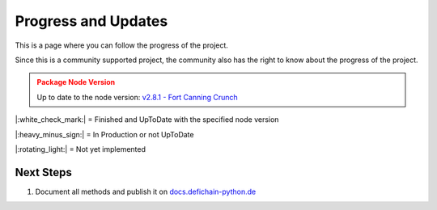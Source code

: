 Progress and Updates
====================

This is a page where you can follow the progress of the project.

Since this is a community supported project, the community also has the right to know about the progress of the project.

.. admonition:: Package Node Version
    :class: caution

    Up to date to the node version: `v2.8.1 - Fort Canning Crunch <https://github.com/DeFiCh/ain/releases/tag/v2.8.1>`_


|:white_check_mark:| = Finished and UpToDate with the specified node version

|:heavy_minus_sign:| = In Production or not UpToDate

|:rotating_light:| = Not yet implemented


.. tab:: Package

    .. tab:: RPC

        ===============     ========
        RPC Modules         Progress
        ===============     ========
        Accounts            |:white_check_mark:|
        Blockchain          |:white_check_mark:|
        Control             |:white_check_mark:|
        Generating          |:white_check_mark:|
        Loan                |:white_check_mark:|
        Masternodes         |:white_check_mark:|
        Mining              |:white_check_mark:|
        Network             |:white_check_mark:|
        Oracles             |:white_check_mark:|
        Poolpair            |:white_check_mark:|
        Rawtransactions     |:white_check_mark:|
        Spv                 |:rotating_light:|
        Stats               |:white_check_mark:|
        Tokens              |:white_check_mark:|
        Util                |:white_check_mark:|
        Vault               |:white_check_mark:|
        Wallet              |:white_check_mark:|
        Zmq                 |:white_check_mark:|
        ===============     ========

    .. tab:: Ocean

        ===============     ========
        Oceab Modules       Progress
        ===============     ========
        Address             |:white_check_mark:|
        Blocks              |:white_check_mark:|
        Fee                 |:white_check_mark:|
        Loan                |:white_check_mark:|
        Masternodes         |:white_check_mark:|
        Oracles             |:white_check_mark:|
        Poolpairs           |:white_check_mark:|
        Prices              |:white_check_mark:|
        RawTx               |:white_check_mark:|
        Stats               |:white_check_mark:|
        Tokens              |:white_check_mark:|
        Transactions        |:white_check_mark:|
        ===============     ========

.. tab:: Tests

    .. tab:: RPC

        ===============     ========
        RPC Modules         Progress
        ===============     ========
        Accounts            |:white_check_mark:|
        Blockchain          |:white_check_mark:|
        Control             |:white_check_mark:|
        Generating          |:white_check_mark:|
        Loan                |:white_check_mark:|
        Masternodes         |:white_check_mark:|
        Mining              |:white_check_mark:|
        Network             |:white_check_mark:|
        Oracles             |:white_check_mark:|
        Poolpair            |:white_check_mark:|
        Rawtransactions     |:white_check_mark:|
        Spv                 |:rotating_light:|
        Stats               |:white_check_mark:|
        Tokens              |:white_check_mark:|
        Util                |:white_check_mark:|
        Vault               |:white_check_mark:|
        Wallet              |:white_check_mark:|
        Zmq                 |:white_check_mark:|

        Node Connection     |:white_check_mark:|
        Exceptions          |:white_check_mark:|
        ===============     ========

    .. tab:: Ocean

        ================    ========
        Oceab Modules       Progress
        ================    ========
        Address             |:white_check_mark:|
        Blocks              |:white_check_mark:|
        Fee                 |:white_check_mark:|
        Loan                |:white_check_mark:|
        Masternodes         |:white_check_mark:|
        Oracles             |:white_check_mark:|
        Poolpairs           |:white_check_mark:|
        Prices              |:white_check_mark:|
        RawTx               |:white_check_mark:|
        Stats               |:white_check_mark:|
        Tokens              |:white_check_mark:|
        Transactions        |:white_check_mark:|

        Ocean Connection    |:white_check_mark:|
        Exceptions          |:white_check_mark:|
        ================    ========

.. tab:: Documentation

    .. tab:: RPC

        ===============     ========
        RPC Modules         Progress
        ===============     ========
        Accounts            |:white_check_mark:|
        Blockchain          |:rotating_light:|
        Control             |:rotating_light:|
        Generating          |:rotating_light:|
        Loan                |:rotating_light:|
        Masternodes         |:rotating_light:|
        Mining              |:rotating_light:|
        Network             |:rotating_light:|
        Oracles             |:rotating_light:|
        Poolpair            |:rotating_light:|
        Rawtransactions     |:rotating_light:|
        Spv                 |:rotating_light:|
        Stats               |:rotating_light:|
        Tokens              |:rotating_light:|
        Util                |:rotating_light:|
        Vault               |:rotating_light:|
        Wallet              |:rotating_light:|
        Zmq                 |:rotating_light:|

        Node Connection     |:white_check_mark:|
        Exceptions          |:white_check_mark:|
        ===============     ========

    .. tab:: Ocean

        ================    ========
        Oceab Modules       Progress
        ================    ========
        Address             |:rotating_light:|
        Blocks              |:rotating_light:|
        Fee                 |:rotating_light:|
        Loan                |:rotating_light:|
        Masternodes         |:rotating_light:|
        Oracles             |:rotating_light:|
        Poolpairs           |:rotating_light:|
        Prices              |:rotating_light:|
        RawTx               |:rotating_light:|
        Stats               |:rotating_light:|
        Tokens              |:rotating_light:|
        Transactions        |:rotating_light:|

        Ocean Connection    |:rotating_light:|
        Exceptions          |:white_check_mark:|
        ================    ========

    .. tab:: Additional Information

        ======================      ========
        Information                 Progress
        ======================      ========
        Quickstart                  |:rotating_light:|
        Usage                       |:rotating_light:|
        Progress and Updates        |:heavy_minus_sign:|
        Raw Methods Overview        |:white_check_mark:|
        Install Defichain Node      |:rotating_light:|
        ======================      ========

Next Steps
----------
1. Document all methods and publish it on `docs.defichain-python.de <https://docs.defichain-python.de>`_

